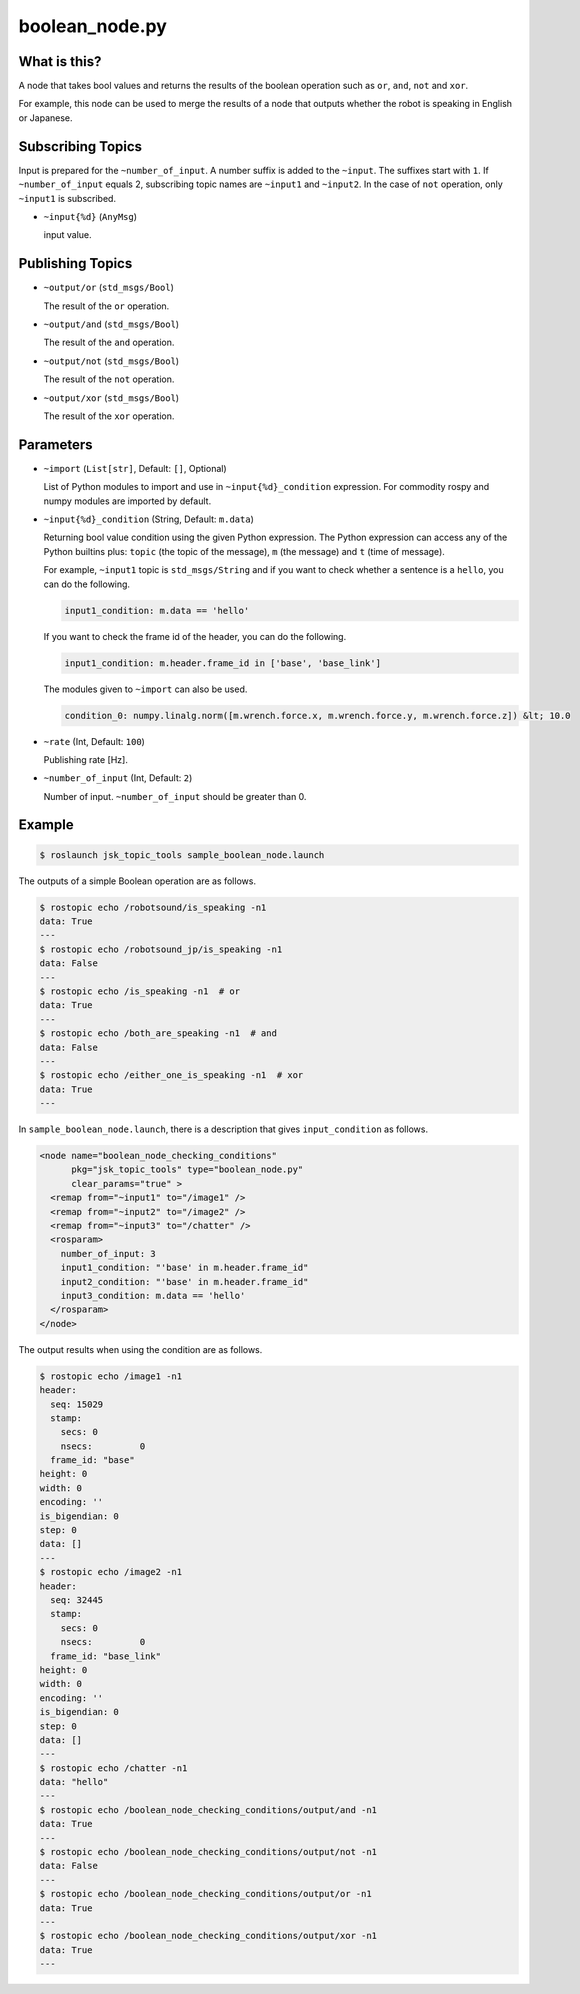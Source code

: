 boolean_node.py
===============


What is this?
-------------

A node that takes bool values and returns the results of the boolean operation such as ``or``, ``and``, ``not`` and ``xor``.

For example, this node can be used to merge the results of a node that outputs whether the robot is speaking in English or Japanese.


Subscribing Topics
------------------

Input is prepared for the ``~number_of_input``. A number suffix is added to the ``~input``.
The suffixes start with ``1``. If ``~number_of_input`` equals 2, subscribing topic names are ``~input1`` and ``~input2``.
In the case of ``not`` operation, only ``~input1`` is subscribed.

* ``~input{%d}`` (``AnyMsg``)

  input value.


Publishing Topics
-----------------

* ``~output/or`` (``std_msgs/Bool``)

  The result of the ``or`` operation.

* ``~output/and`` (``std_msgs/Bool``)

  The result of the ``and`` operation.

* ``~output/not`` (``std_msgs/Bool``)

  The result of the ``not`` operation.

* ``~output/xor`` (``std_msgs/Bool``)

  The result of the ``xor`` operation.


Parameters
----------

- ``~import`` (``List[str]``, Default: ``[]``, Optional)

  List of Python modules to import and use in ``~input{%d}_condition`` expression.
  For commodity rospy and numpy modules are imported by default.


* ``~input{%d}_condition`` (String, Default: ``m.data``)

  Returning bool value condition using the given Python expression.
  The Python expression can access any of the Python builtins plus:
  ``topic`` (the topic of the message), ``m`` (the message) and ``t`` (time of message).

  For example, ``~input1`` topic is ``std_msgs/String`` and if you want to check whether a sentence is a ``hello``, you can do the following.

  .. code-block:: bash

    input1_condition: m.data == 'hello'


  If you want to check the frame id of the header, you can do the following.

  .. code-block:: bash

    input1_condition: m.header.frame_id in ['base', 'base_link']

  The modules given to ``~import`` can also be used.

  .. code-block:: bash

    condition_0: numpy.linalg.norm([m.wrench.force.x, m.wrench.force.y, m.wrench.force.z]) &lt; 10.0


* ``~rate`` (Int, Default: ``100``)

  Publishing rate [Hz].

* ``~number_of_input`` (Int, Default: ``2``)

  Number of input. ``~number_of_input`` should be greater than 0.


Example
-------

.. code-block:: bash

  $ roslaunch jsk_topic_tools sample_boolean_node.launch


The outputs of a simple Boolean operation are as follows.


.. code-block:: bash

  $ rostopic echo /robotsound/is_speaking -n1
  data: True
  ---
  $ rostopic echo /robotsound_jp/is_speaking -n1
  data: False
  ---
  $ rostopic echo /is_speaking -n1  # or
  data: True
  ---
  $ rostopic echo /both_are_speaking -n1  # and
  data: False
  ---
  $ rostopic echo /either_one_is_speaking -n1  # xor
  data: True
  ---


In ``sample_boolean_node.launch``, there is a description that gives ``input_condition`` as follows.


.. code-block:: XML

  <node name="boolean_node_checking_conditions"
        pkg="jsk_topic_tools" type="boolean_node.py"
        clear_params="true" >
    <remap from="~input1" to="/image1" />
    <remap from="~input2" to="/image2" />
    <remap from="~input3" to="/chatter" />
    <rosparam>
      number_of_input: 3
      input1_condition: "'base' in m.header.frame_id"
      input2_condition: "'base' in m.header.frame_id"
      input3_condition: m.data == 'hello'
    </rosparam>
  </node>


The output results when using the condition are as follows.


.. code-block:: bash

  $ rostopic echo /image1 -n1
  header:
    seq: 15029
    stamp:
      secs: 0
      nsecs:         0
    frame_id: "base"
  height: 0
  width: 0
  encoding: ''
  is_bigendian: 0
  step: 0
  data: []
  ---
  $ rostopic echo /image2 -n1
  header:
    seq: 32445
    stamp:
      secs: 0
      nsecs:         0
    frame_id: "base_link"
  height: 0
  width: 0
  encoding: ''
  is_bigendian: 0
  step: 0
  data: []
  ---
  $ rostopic echo /chatter -n1
  data: "hello"
  ---
  $ rostopic echo /boolean_node_checking_conditions/output/and -n1
  data: True
  ---
  $ rostopic echo /boolean_node_checking_conditions/output/not -n1
  data: False
  ---
  $ rostopic echo /boolean_node_checking_conditions/output/or -n1
  data: True
  ---
  $ rostopic echo /boolean_node_checking_conditions/output/xor -n1
  data: True
  ---
